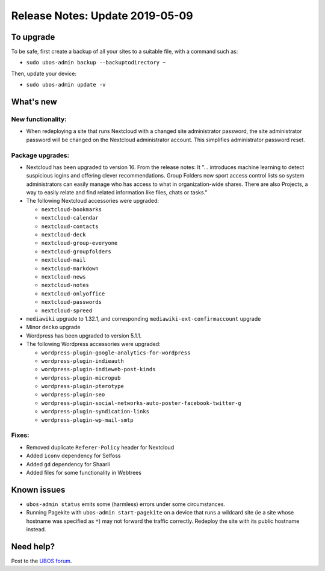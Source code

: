 Release Notes: Update 2019-05-09
================================

To upgrade
----------

To be safe, first create a backup of all your sites to a suitable file, with a
command such as:

* ``sudo ubos-admin backup --backuptodirectory ~``

Then, update your device:

* ``sudo ubos-admin update -v``

What's new
----------

New functionality:
^^^^^^^^^^^^^^^^^^

* When redeploying a site that runs Nextcloud with a changed site administrator password,
  the site administrator password will be changed on the Nextcloud administrator account.
  This simplifies administrator password reset.

Package upgrades:
^^^^^^^^^^^^^^^^^

* Nextcloud has been upgraded to version 16. From the release notes: It "... introduces
  machine learning to detect suspicious logins and offering clever recommendations.
  Group Folders now sport access control lists so system administrators can easily manage
  who has access to what in organization-wide shares. There are also Projects, a way to
  easily relate and find related information like files, chats or tasks."

* The following Nextcloud accessories were upgraded:

  * ``nextcloud-bookmarks``
  * ``nextcloud-calendar``
  * ``nextcloud-contacts``
  * ``nextcloud-deck``
  * ``nextcloud-group-everyone``
  * ``nextcloud-groupfolders``
  * ``nextcloud-mail``
  * ``nextcloud-markdown``
  * ``nextcloud-news``
  * ``nextcloud-notes``
  * ``nextcloud-onlyoffice``
  * ``nextcloud-passwords``
  * ``nextcloud-spreed``

* ``mediawiki`` upgrade to 1.32.1, and corresponding ``mediawiki-ext-confirmaccount`` upgrade

* Minor ``decko`` upgrade

* Wordpress has been upgraded to version 5.1.1.

* The following Wordpress accessories were upgraded:

  * ``wordpress-plugin-google-analytics-for-wordpress``
  * ``wordpress-plugin-indieauth``
  * ``wordpress-plugin-indieweb-post-kinds``
  * ``wordpress-plugin-micropub``
  * ``wordpress-plugin-pterotype``
  * ``wordpress-plugin-seo``
  * ``wordpress-plugin-social-networks-auto-poster-facebook-twitter-g``
  * ``wordpress-plugin-syndication-links``
  * ``wordpress-plugin-wp-mail-smtp``

Fixes:
^^^^^^

* Removed duplicate ``Referer-Policy`` header for Nextcloud
* Added ``iconv`` dependency for Selfoss
* Added ``gd`` dependency for Shaarli
* Added files for some functionality in Webtrees

Known issues
------------

* ``ubos-admin status`` emits some (harmless) errors under some circumstances.

* Running Pagekite with ``ubos-admin start-pagekite`` on a device that runs a wildcard
  site (ie a site whose hostname was specified as ``*``) may not forward the traffic
  correctly. Redeploy the site with its public hostname instead.

Need help?
----------

Post to the `UBOS forum <https://forum.ubos.net/>`_.
